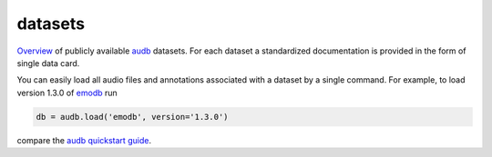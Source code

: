 ========
datasets
========

Overview_ of publicly available audb_ datasets.
For each dataset
a standardized documentation is provided
in the form of single data card.

You can easily load all audio files
and annotations associated with a dataset
by a single command.
For example, to load version 1.3.0 of emodb_
run

.. code-block:: python

    db = audb.load('emodb', version='1.3.0')

compare the `audb quickstart guide`_.


.. _audb: https://github.com/audeering/audb
.. _audb quickstart guide: https://audeering.github.io/audb/quickstart.html
.. _emodb: https://github.com/audeering/datasets/emodb.html
.. _Overview: https://github.com/audeering/datasets.html
